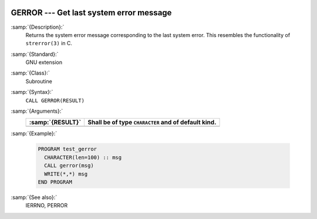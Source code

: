   .. _gerror:

GERROR --- Get last system error message
****************************************

.. index:: GERROR

.. index:: system, error handling

:samp:`{Description}:`
  Returns the system error message corresponding to the last system error.
  This resembles the functionality of ``strerror(3)`` in C.

:samp:`{Standard}:`
  GNU extension

:samp:`{Class}:`
  Subroutine

:samp:`{Syntax}:`
  ``CALL GERROR(RESULT)``

:samp:`{Arguments}:`
  ================  ===================================================
  :samp:`{RESULT}`  Shall be of type ``CHARACTER`` and of default kind.
  ================  ===================================================
  ================  ===================================================

:samp:`{Example}:`

  .. code-block:: fortran

    PROGRAM test_gerror
      CHARACTER(len=100) :: msg
      CALL gerror(msg)
      WRITE(*,*) msg
    END PROGRAM

:samp:`{See also}:`
  IERRNO, 
  PERROR

